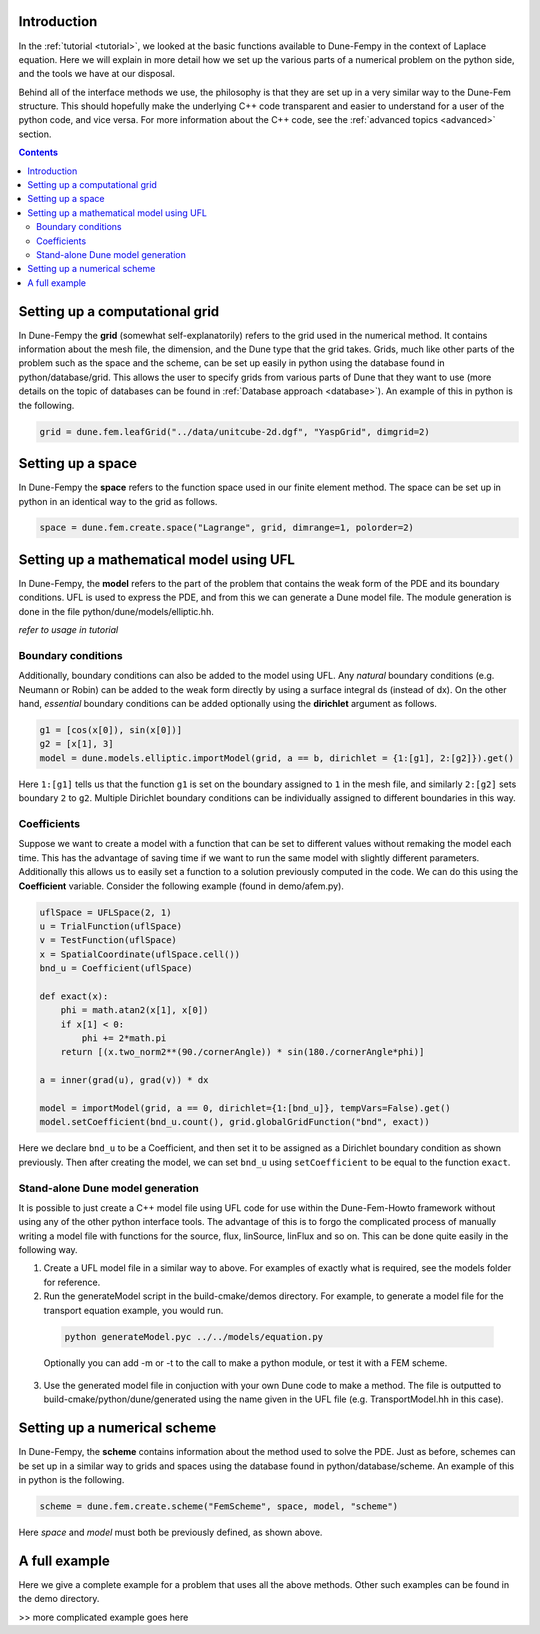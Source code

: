 .. _usage:

.. raw:: html

  <h1> Usage guide </h1>

################################
Introduction
################################

In the :ref:`tutorial <tutorial>`, we looked at the basic functions available to Dune-Fempy in the context of Laplace equation. Here we will explain in more detail how we set up the various parts of a numerical problem on the python side, and the tools we have at our disposal. 

Behind all of the interface methods we use, the philosophy is that they are set up in a very similar way to the Dune-Fem structure. This should hopefully make the underlying C++ code transparent and easier to understand for a user of the python code, and vice versa. For more information about the C++ code, see the :ref:`advanced topics <advanced>` section.

.. contents::

################################
Setting up a computational grid
################################

In Dune-Fempy the **grid** (somewhat self-explanatorily) refers to the grid used in the numerical method. It contains information about the mesh file, the dimension, and the Dune type that the grid takes. Grids, much like other parts of the problem such as the space and the scheme, can be set up easily in python using the database found in python/database/grid. This allows the user to specify grids from various parts of Dune that they want to use (more details on the topic of databases can be found in :ref:`Database approach <database>`). An example of this in python is the following.

.. code-block:: python

  grid = dune.fem.leafGrid("../data/unitcube-2d.dgf", "YaspGrid", dimgrid=2)

###############################################
Setting up a space
###############################################

In Dune-Fempy the **space** refers to the function space used in our finite element method. The space can be set up in python in an identical way to the grid as follows.

.. code-block:: python

  space = dune.fem.create.space("Lagrange", grid, dimrange=1, polorder=2)

###############################################
Setting up a mathematical model using UFL
###############################################

In Dune-Fempy, the **model** refers to the part of the problem that contains the weak form of the PDE and its boundary conditions. UFL is used to express the PDE, and from this we can generate a Dune model file. The module generation is done in the file python/dune/models/elliptic.hh.

*refer to usage in tutorial*

Boundary conditions
-------------------

Additionally, boundary conditions can also be added to the model using UFL. Any *natural* boundary conditions (e.g. Neumann or Robin) can be added to the weak form directly by using a surface integral ds (instead of dx). On the other hand, *essential* boundary conditions can be added optionally using the **dirichlet** argument as follows.

.. code-block:: python

  g1 = [cos(x[0]), sin(x[0])]
  g2 = [x[1], 3]
  model = dune.models.elliptic.importModel(grid, a == b, dirichlet = {1:[g1], 2:[g2]}).get()

Here ``1:[g1]`` tells us that the function ``g1`` is set on the boundary assigned to ``1`` in the mesh file, and similarly ``2:[g2]`` sets boundary ``2`` to ``g2``. Multiple Dirichlet boundary conditions can be individually assigned to different boundaries in this way.

Coefficients
------------

Suppose we want to create a model with a function that can be set to different values without remaking the model each time. This has the advantage of saving time if we want to run the same model with slightly different parameters. Additionally this allows us to easily set a function to a solution previously computed in the code. We can do this using the **Coefficient** variable. Consider the following example (found in demo/afem.py).

.. code-block:: python

  uflSpace = UFLSpace(2, 1)
  u = TrialFunction(uflSpace)
  v = TestFunction(uflSpace)
  x = SpatialCoordinate(uflSpace.cell())
  bnd_u = Coefficient(uflSpace)

  def exact(x):
      phi = math.atan2(x[1], x[0])
      if x[1] < 0:
          phi += 2*math.pi
      return [(x.two_norm2**(90./cornerAngle)) * sin(180./cornerAngle*phi)]

  a = inner(grad(u), grad(v)) * dx

  model = importModel(grid, a == 0, dirichlet={1:[bnd_u]}, tempVars=False).get()
  model.setCoefficient(bnd_u.count(), grid.globalGridFunction("bnd", exact))

Here we declare ``bnd_u`` to be a Coefficient, and then set it to be assigned as a Dirichlet boundary condition as shown previously. Then after creating the model, we can set ``bnd_u`` using ``setCoefficient`` to be equal to the function ``exact``.

.. _dunemodel:

Stand-alone Dune model generation
---------------------------------

It is possible to just create a C++ model file using UFL code for use within the Dune-Fem-Howto framework without using any of the other python interface tools. The advantage of this is to forgo the complicated process of manually writing a model file with functions for the source, flux, linSource, linFlux and so on. This can be done quite easily in the following way.

1. Create a UFL model file in a similar way to above. For examples of exactly what is required, see the models folder for reference.
2. Run the generateModel script in the build-cmake/demos directory. For example, to generate a model file for the transport equation example, you would run.

  .. code-block:: bash

    python generateModel.pyc ../../models/equation.py

  Optionally you can add -m or -t to the call to make a python module, or test it with a FEM scheme.
3. Use the generated model file in conjuction with your own Dune code to make a method. The file is outputted to build-cmake/python/dune/generated using the name given in the UFL file (e.g. TransportModel.hh in this case).

################################
Setting up a numerical scheme
################################

In Dune-Fempy, the **scheme** contains information about the method used to solve the PDE. Just as before, schemes can be set up in a similar way to grids and spaces using the database found in python/database/scheme. An example of this in python is the following.

.. code-block:: python

  scheme = dune.fem.create.scheme("FemScheme", space, model, "scheme")

Here *space* and *model* must both be previously defined, as shown above.

.. _usageexample:

################################
A full example
################################

Here we give a complete example for a problem that uses all the above methods. Other such examples can be found in the demo directory.

>> more complicated example goes here 
